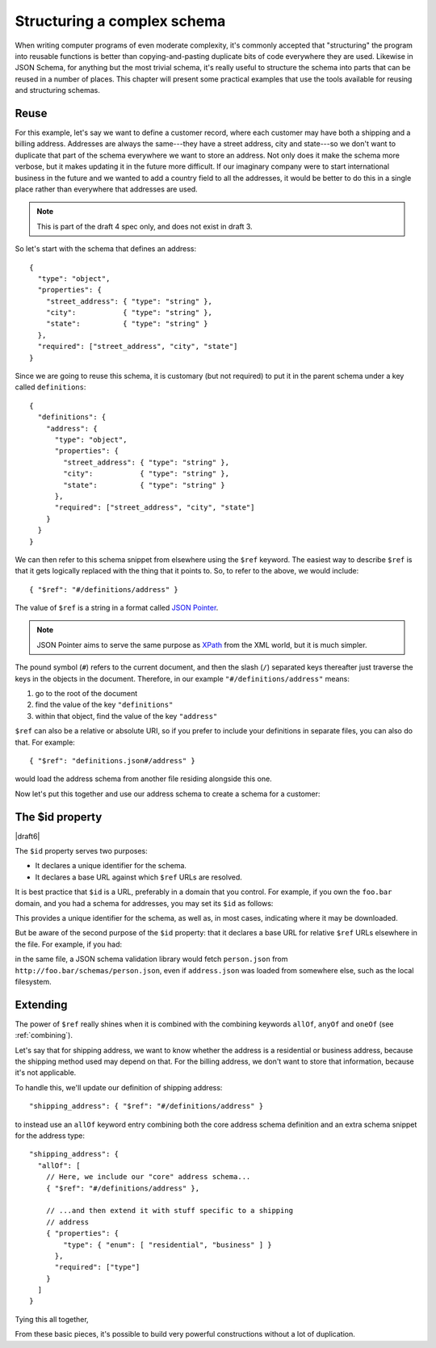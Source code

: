 .. index::
   single: structure

.. _structuring:

Structuring a complex schema
============================

When writing computer programs of even moderate complexity, it's
commonly accepted that "structuring" the program into reusable
functions is better than copying-and-pasting duplicate bits of code
everywhere they are used.  Likewise in JSON Schema, for anything but
the most trivial schema, it's really useful to structure the schema
into parts that can be reused in a number of places.  This chapter
will present some practical examples that use the tools available for
reusing and structuring schemas.

Reuse
-----

For this example, let's say we want to define a customer record, where
each customer may have both a shipping and a billing address.
Addresses are always the same---they have a street address, city and
state---so we don't want to duplicate that part of the schema
everywhere we want to store an address.  Not only does it make the
schema more verbose, but it makes updating it in the future more
difficult.  If our imaginary company were to start international
business in the future and we wanted to add a country field to all the
addresses, it would be better to do this in a single place rather than
everywhere that addresses are used.

.. note::
    This is part of the draft 4 spec only, and does not exist in draft 3.

So let's start with the schema that defines an address::

    {
      "type": "object",
      "properties": {
        "street_address": { "type": "string" },
        "city":           { "type": "string" },
        "state":          { "type": "string" }
      },
      "required": ["street_address", "city", "state"]
    }

Since we are going to reuse this schema, it is customary (but not
required) to put it in the parent schema under a key called
``definitions``::

    {
      "definitions": {
        "address": {
          "type": "object",
          "properties": {
            "street_address": { "type": "string" },
            "city":           { "type": "string" },
            "state":          { "type": "string" }
          },
          "required": ["street_address", "city", "state"]
        }
      }
    }

.. index::
    single: $ref

We can then refer to this schema snippet from elsewhere using the
``$ref`` keyword.  The easiest way to describe ``$ref`` is that it
gets logically replaced with the thing that it points to.  So, to
refer to the above, we would include::

    { "$ref": "#/definitions/address" }

The value of ``$ref`` is a string in a format called `JSON Pointer
<https://tools.ietf.org/html/rfc6901>`__.

.. note::
    JSON Pointer aims to serve the same purpose as `XPath
    <http://www.w3.org/TR/xpath/>`_ from the XML world, but it is much
    simpler.

The pound symbol (``#``) refers to the current document, and then the
slash (``/``) separated keys thereafter just traverse the keys in the
objects in the document.  Therefore, in our example
``"#/definitions/address"`` means:

1) go to the root of the document
2) find the value of the key ``"definitions"``
3) within that object, find the value of the key ``"address"``

``$ref`` can also be a relative or absolute URI, so if you prefer to
include your definitions in separate files, you can also do that.  For
example::

    { "$ref": "definitions.json#/address" }

would load the address schema from another file residing alongside
this one.

Now let's put this together and use our address schema to create a
schema for a customer:

.. schema_example::

    {
      "$schema": "http://json-schema.org/draft-04/schema#",

      "definitions": {
        "address": {
          "type": "object",
          "properties": {
            "street_address": { "type": "string" },
            "city":           { "type": "string" },
            "state":          { "type": "string" }
          },
          "required": ["street_address", "city", "state"]
        }
      },

      "type": "object",

      "properties": {
        "billing_address": { "$ref": "#/definitions/address" },
        "shipping_address": { "$ref": "#/definitions/address" }
      }
    }
    --
    {
      "shipping_address": {
        "street_address": "1600 Pennsylvania Avenue NW",
        "city": "Washington",
        "state": "DC"
      },
      "billing_address": {
        "street_address": "1st Street SE",
        "city": "Washington",
        "state": "DC"
      }
    }

.. _id:

The $id property
----------------

|draft6|

The ``$id`` property serves two purposes:

- It declares a unique identifier for the schema.

- It declares a base URL against which ``$ref`` URLs are resolved.

It is best practice that ``$id`` is a URL, preferably in a domain that
you control.  For example, if you own the ``foo.bar`` domain, and you
had a schema for addresses, you may set its ``$id`` as follows:

.. schema_example::

  { "$id": "http://foo.bar/schemas/address.json" }

This provides a unique identifier for the schema, as well as, in most
cases, indicating where it may be downloaded.

But be aware of the second purpose of the ``$id`` property: that it
declares a base URL for relative ``$ref`` URLs elsewhere in the file.
For example, if you had:

.. schema_example::

  { "$ref": "person.json" }

in the same file, a JSON schema validation library would fetch ``person.json``
from ``http://foo.bar/schemas/person.json``, even if ``address.json`` was loaded
from somewhere else, such as the local filesystem.

.. draft_specific::

    --Draft 4
    In Draft 4, ``$id`` is just ``id`` (without the dollar sign).

Extending
---------

The power of ``$ref`` really shines when it is combined with the
combining keywords ``allOf``, ``anyOf`` and ``oneOf`` (see
:ref:`combining`).

Let's say that for shipping address, we want to know whether the
address is a residential or business address, because the shipping
method used may depend on that.  For the billing address, we don't
want to store that information, because it's not applicable.

To handle this, we'll update our definition of shipping address::

    "shipping_address": { "$ref": "#/definitions/address" }

to instead use an ``allOf`` keyword entry combining both the core
address schema definition and an extra schema snippet for the address
type::

    "shipping_address": {
      "allOf": [
        // Here, we include our "core" address schema...
        { "$ref": "#/definitions/address" },

        // ...and then extend it with stuff specific to a shipping
        // address
        { "properties": {
            "type": { "enum": [ "residential", "business" ] }
          },
          "required": ["type"]
        }
      ]
    }

Tying this all together,

.. schema_example::

    {
      "$schema": "http://json-schema.org/draft-04/schema#",

      "definitions": {
        "address": {
          "type": "object",
          "properties": {
            "street_address": { "type": "string" },
            "city":           { "type": "string" },
            "state":          { "type": "string" }
          },
          "required": ["street_address", "city", "state"]
        }
      },

      "type": "object",

      "properties": {
        "billing_address": { "$ref": "#/definitions/address" },
        "shipping_address": {
          "allOf": [
            { "$ref": "#/definitions/address" },
            { "properties":
              { "type": { "enum": [ "residential", "business" ] } },
              "required": ["type"]
            }
          ]
        }
      }
    }
    --X
    // This fails, because it's missing an address type:
    {
      "shipping_address": {
        "street_address": "1600 Pennsylvania Avenue NW",
        "city": "Washington",
        "state": "DC"
      }
    }
    --
    {
      "shipping_address": {
        "street_address": "1600 Pennsylvania Avenue NW",
        "city": "Washington",
        "state": "DC",
        "type": "business"
      }
    }

From these basic pieces, it's possible to build very powerful
constructions without a lot of duplication.
